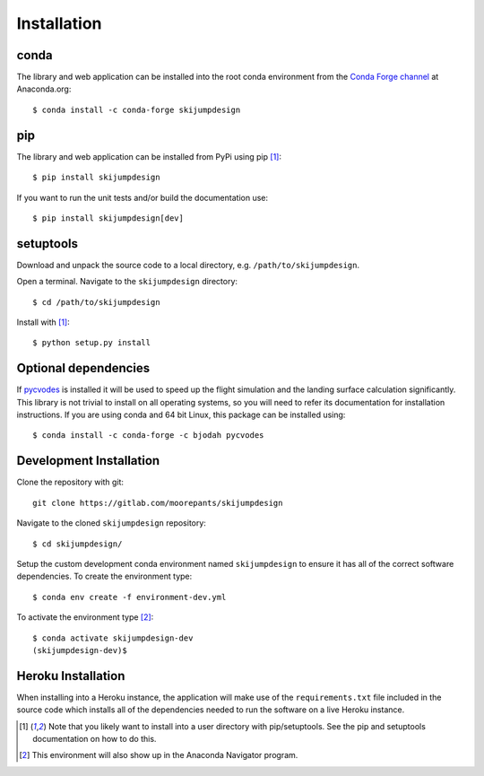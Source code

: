 .. _install:

============
Installation
============

conda
=====

The library and web application can be installed into the root conda
environment from the `Conda Forge channel`_ at Anaconda.org::

   $ conda install -c conda-forge skijumpdesign

.. _Conda Forge channel: https://anaconda.org/conda-forge/

pip
===

The library and web application can be installed from PyPi using pip [1]_::

   $ pip install skijumpdesign

If you want to run the unit tests and/or build the documentation use::

   $ pip install skijumpdesign[dev]

setuptools
==========

Download and unpack the source code to a local directory, e.g.
``/path/to/skijumpdesign``.

Open a terminal. Navigate to the ``skijumpdesign`` directory::

   $ cd /path/to/skijumpdesign

Install with [1]_::

   $ python setup.py install

Optional dependencies
=====================

If pycvodes_ is installed it will be used to speed up the flight simulation and
the landing surface calculation significantly. This library is not trivial to
install on all operating systems, so you will need to refer its documentation
for installation instructions. If you are using conda and 64 bit Linux, this
package can be installed using::

   $ conda install -c conda-forge -c bjodah pycvodes

.. _pycvodes: https://github.com/bjodah/pycvodes

Development Installation
========================

Clone the repository with git::

   git clone https://gitlab.com/moorepants/skijumpdesign

Navigate to the cloned ``skijumpdesign`` repository::

   $ cd skijumpdesign/

Setup the custom development conda environment named ``skijumpdesign`` to
ensure it has all of the correct software dependencies. To create the
environment type::

   $ conda env create -f environment-dev.yml

To activate the environment type [2]_::

   $ conda activate skijumpdesign-dev
   (skijumpdesign-dev)$

Heroku Installation
===================

When installing into a Heroku instance, the application will make use of the
``requirements.txt`` file included in the source code which installs all of the
dependencies needed to run the software on a live Heroku instance.

.. [1] Note that you likely want to install into a user directory with
   pip/setuptools. See the pip and setuptools documentation on how to do this.
.. [2] This environment will also show up in the Anaconda Navigator program.
